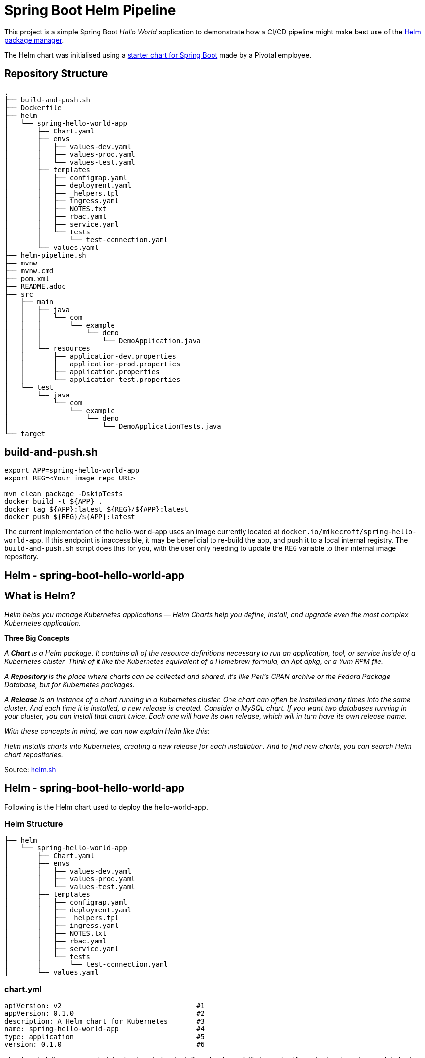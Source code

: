 = Spring Boot Helm Pipeline

This project is a simple Spring Boot _Hello World_ application to demonstrate how a CI/CD pipeline might make best use of the link:https://helm.sh[Helm package manager].

The Helm chart was initialised using a link:https://github.com/alexandreroman/spring-boot-helm-starter[starter chart for Spring Boot] made by a Pivotal employee.

== Repository Structure

[source,bash]
----
.
├── build-and-push.sh
├── Dockerfile
├── helm
│   └── spring-hello-world-app
│       ├── Chart.yaml
│       ├── envs
│       │   ├── values-dev.yaml
│       │   ├── values-prod.yaml
│       │   └── values-test.yaml
│       ├── templates
│       │   ├── configmap.yaml
│       │   ├── deployment.yaml
│       │   ├── _helpers.tpl
│       │   ├── ingress.yaml
│       │   ├── NOTES.txt
│       │   ├── rbac.yaml
│       │   ├── service.yaml
│       │   └── tests
│       │       └── test-connection.yaml
│       └── values.yaml
├── helm-pipeline.sh
├── mvnw
├── mvnw.cmd
├── pom.xml
├── README.adoc
├── src
│   ├── main
│   │   ├── java
│   │   │   └── com
│   │   │       └── example
│   │   │           └── demo
│   │   │               └── DemoApplication.java
│   │   └── resources
│   │       ├── application-dev.properties
│   │       ├── application-prod.properties
│   │       ├── application.properties
│   │       └── application-test.properties
│   └── test
│       └── java
│           └── com
│               └── example
│                   └── demo
│                       └── DemoApplicationTests.java
└── target

----


== build-and-push.sh

[source, bash]
-----
export APP=spring-hello-world-app
export REG=<Your image repo URL>

mvn clean package -DskipTests
docker build -t ${APP} .
docker tag ${APP}:latest ${REG}/${APP}:latest
docker push ${REG}/${APP}:latest
-----

The current implementation of the hello-world-app uses an image currently located at `docker.io/mikecroft/spring-hello-world-app`. If this endpoint is inaccessible, it may be beneficial to re-build the app, and push it to a local internal registry. The `build-and-push.sh` script does this for you, with the user only needing to update the `REG` variable to their internal image repository.


== Helm - spring-boot-hello-world-app

== What is Helm? 

__ Helm helps you manage Kubernetes applications — Helm Charts help you define, install, and upgrade even the most complex Kubernetes application.__

*Three Big Concepts*

__A *Chart* is a Helm package. It contains all of the resource definitions necessary to run an application, tool, or service inside of a Kubernetes cluster. Think of it like the Kubernetes equivalent of a Homebrew formula, an Apt dpkg, or a Yum RPM file.__

__A *Repository* is the place where charts can be collected and shared. It's like Perl's CPAN archive or the Fedora Package Database, but for Kubernetes packages.__

__A *Release* is an instance of a chart running in a Kubernetes cluster. One chart can often be installed many times into the same cluster. And each time it is installed, a new release is created. Consider a MySQL chart. If you want two databases running in your cluster, you can install that chart twice. Each one will have its own release, which will in turn have its own release name.__

__With these concepts in mind, we can now explain Helm like this:__

__ Helm installs charts into Kubernetes, creating a new release for each installation. And to find new charts, you can search Helm chart repositories. __

Source: https://helm.sh/[helm.sh]

== Helm - spring-boot-hello-world-app

Following is the Helm chart used to deploy the hello-world-app.

=== Helm Structure

[source, bash]
-----
├── helm
│   └── spring-hello-world-app
│       ├── Chart.yaml
│       ├── envs
│       │   ├── values-dev.yaml
│       │   ├── values-prod.yaml
│       │   └── values-test.yaml
│       ├── templates
│       │   ├── configmap.yaml
│       │   ├── deployment.yaml
│       │   ├── _helpers.tpl
│       │   ├── ingress.yaml
│       │   ├── NOTES.txt
│       │   ├── rbac.yaml
│       │   ├── service.yaml
│       │   └── tests
│       │       └── test-connection.yaml
│       └── values.yaml
-----

=== chart.yml
[source, yaml]
-----
apiVersion: v2                                 #1
appVersion: 0.1.0                              #2
description: A Helm chart for Kubernetes       #3
name: spring-hello-world-app                   #4
type: application                              #5
version: 0.1.0                                 #6
-----

`chart.yml` defines some metadata about our helm chart. The `chart.yaml` file is required for a chart and can be populated using the fields found https://helm.sh/docs/topics/charts/[here]. The fields we're using are described below.

. The chart API version
. The name of the chart
. A single-sentence description of this project
. The name of the chart
. The type of the chart 
. A Semantic Versioning 2 version

=== Values.yml and 'env' directory
The `Values.yml` provides default configuration data for the helm templates to use and is available in a structured format.

The `envs` directory contains our unique `values-${stage}.yaml` files for each deployment stage. The global `values.yaml` however contains the default values file. When running a helm install it is possible to specifiy a particular `values.yaml`, and if no specific file is specified, the global one will be used.

You can specify a values file using `helm install -f custom-values-file.yml`

=== values.yml explained

The `values.yml` used for this deployment is as follows.

[source, yaml]
-----
# Set how many application instances to run.
replicaCount: 1

# Override these settings and use your container image.
image:
  repository: mikecroft/spring-hello-world-app                #1
  tag: latest
  pullPolicy: Always

# Set image pull secrets (in case you're using a private container registry).
imageCredentials:
  registry: # gcr.io
  username: # oauth2accesstoken
  password: # $(gcloud auth print-access-token)

# Set service type: LoadBalancer, ClusterIP, NodePort
service:
  type: LoadBalancer
  port: 8080

ingressBase: apps.openshift.ebms.tv
ingress:
  enabled: true
  annotations: {}
  hosts:
    - host: spring-hello-world
      paths: ["/"]
  tls: []

# Set to false to disable Prometheus support.
monitoring: true

# Set to false to disable Spring Cloud Kubernetes support.
sck: true

# Set configuration properties.
config:
  foo: bar

-----

IMPORTANT: 1. Make sure to change the image repository and tag if you've rebuilt and pushed the image to your local image repository.

The custom `values-${stage}` is as follows. The main difference between the default `values.yml` and the specific stage ones is the `springProfilesActive` value is set. This value sets the spring profile within the app itself to the desited stage.

[source, yaml]
-----
# Set how many application instances to run.
replicaCount: 1

# Override these settings and use your container image.
image:
  repository: mikecroft/spring-hello-world-app               #1
  tag: latest
  pullPolicy: IfNotPresent

# Set image pull secrets (in case you're using a private container registry).
imageCredentials:
  registry: # gcr.io
  username: # oauth2accesstoken
  password: # $(gcloud auth print-access-token)

# Set service type: LoadBalancer, ClusterIP, NodePort
service:
  type: LoadBalancer
  port: 8080

ingressBase: apps.openshift.ebms.tv
ingress:
  enabled: true
  annotations: {}
  hosts:
    - host: spring-hello-world-dev
      paths: ["/"]
  tls: []

# Set to false to disable Prometheus support.
monitoring: true

# Set to false to disable Spring Cloud Kubernetes support.
sck: true

# Set Spring active profile
springProfilesActive: dev || test || prod

# Set configuration properties.
config:
  foo: bar
-----

IMPORTANT: 1. Make sure to change the image repository and tag if you've rebuilt and pushed the image to your local image repository.

=== Helm Templates

Helm templates are based off of GoLang templates.